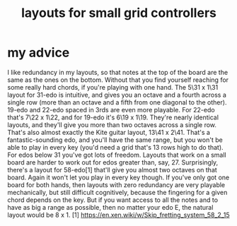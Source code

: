 :PROPERTIES:
:ID:       4d2aa565-643a-4974-b980-618fc66f8420
:END:
#+title: layouts for small grid controllers
* my advice
  I like redundancy in my layouts, so that notes at the top of the board are the same as the ones on the bottom. Without that you find yourself reaching for some really hard chords, if you're playing with one hand.
The 5\31 x 1\31 layout for 31-edo is intuitive, and gives you an octave and a fourth across a single row (more than an octave and a fifth from one diagonal to the other).
  19-edo and 22-edo spaced in 3rds are even more playable. For 22-edo that's 7\22 x 1\22, and for 19-edo it's 6\19 x 1\19. They're nearly identical layouts, and they'll give you more than two octaves across a single row. That's also almost exactly the Kite guitar layout, 13\41 x 2\41. That's a fantastic-sounding edo, and you'll have the same range, but you won't be able to play in every key (you'd need a grid that's 13 rows high to do that).
  For edos below 31 you've got lots of freedom. Layouts that work on a small board are harder to work out for edos greater than, say, 27.
  Surprisingly, there's a layout for 58-edo[1] that'll give you almost two octaves on that board. Again it won't let you play in every key though.
  If you've only got one board for both hands, then layouts with zero redundancy are very playable mechanically, but still difficult cognitively, because the fingering for a given chord depends on the key. But if you want access to all the notes and to have as big a range as possible, then no matter your edo E, the natural layout would be 8\E x 1\E.
  [1] https://en.xen.wiki/w/Skip_fretting_system_58_2_15

